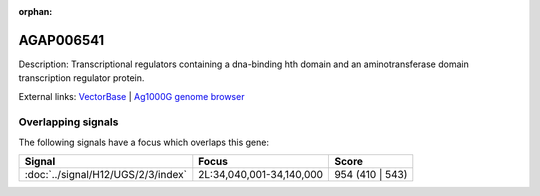 :orphan:

AGAP006541
=============





Description: Transcriptional regulators containing a dna-binding hth domain and an aminotransferase domain transcription regulator protein.

External links:
`VectorBase <https://www.vectorbase.org/Anopheles_gambiae/Gene/Summary?g=AGAP006541>`_ |
`Ag1000G genome browser <https://www.malariagen.net/apps/ag1000g/phase1-AR3/index.html?genome_region=2L:34077108-34082358#genomebrowser>`_

Overlapping signals
-------------------

The following signals have a focus which overlaps this gene:



.. cssclass:: table-hover
.. csv-table::
    :widths: auto
    :header: Signal,Focus,Score

    :doc:`../signal/H12/UGS/2/3/index`,"2L:34,040,001-34,140,000",954 (410 | 543)
    






